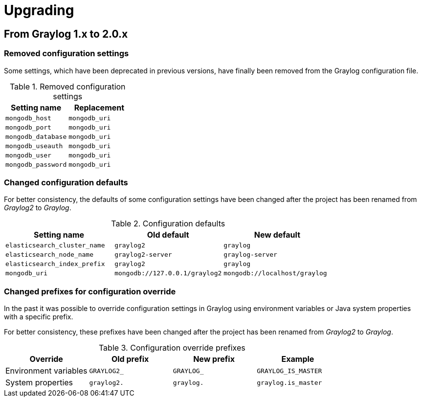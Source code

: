 Upgrading
=========

## From Graylog 1.x to 2.0.x

### Removed configuration settings

Some settings, which have been deprecated in previous versions, have finally
been removed from the Graylog configuration file.

.Removed configuration settings
|===
| Setting name       | Replacement

| `mongodb_host`     | `mongodb_uri`
| `mongodb_port`     | `mongodb_uri`
| `mongodb_database` | `mongodb_uri`
| `mongodb_useauth`  | `mongodb_uri`
| `mongodb_user`     | `mongodb_uri`
| `mongodb_password` | `mongodb_uri`
|===


### Changed configuration defaults

For better consistency, the defaults of some configuration settings have been
changed after the project has been renamed from _Graylog2_ to _Graylog_.

.Configuration defaults
|===
| Setting name                 | Old default                    | New default

| `elasticsearch_cluster_name` | `graylog2`                     | `graylog`
| `elasticsearch_node_name`    | `graylog2-server`              | `graylog-server`
| `elasticsearch_index_prefix` | `graylog2`                     | `graylog`
| `mongodb_uri`                | `mongodb://127.0.0.1/graylog2` | `mongodb://localhost/graylog`
|===


### Changed prefixes for configuration override

In the past it was possible to override configuration settings in Graylog using
environment variables or Java system properties with a specific prefix.

For better consistency, these prefixes have been changed after the project has
been renamed from _Graylog2_ to _Graylog_.

.Configuration override prefixes
|===
| Override                 | Old prefix       | New prefix | Example

| Environment variables | `GRAYLOG2_`        | `GRAYLOG_` | `GRAYLOG_IS_MASTER`
| System properties | `graylog2.`        | `graylog.` | `graylog.is_master`
|===
